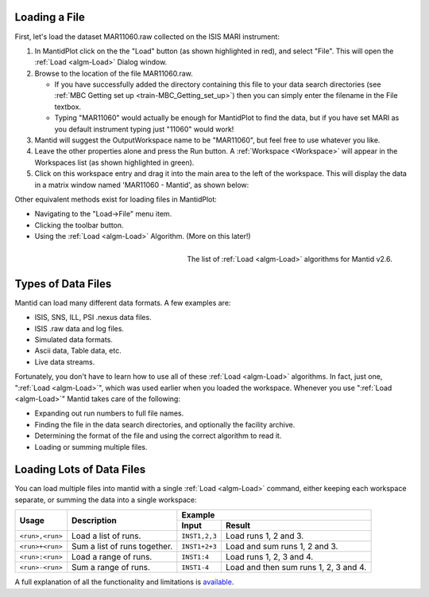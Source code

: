 .. _train-MBC_Loading_Data:

.. image:: ../../images/ShowLoadandWorkspaceAreaInMantidPlot.PNG
			:align: right


Loading a File
==============

First, let's load the dataset MAR11060.raw collected on the ISIS MARI
instrument:

#. In MantidPlot click on the the "Load" button (as shown highlighted in
   red), and select "File". This will open the :ref:`Load <algm-Load>` Dialog window.
#. Browse to the location of the file MAR11060.raw.

   -  If you have successfully added the directory containing this file
      to your data search directories (see
      :ref:`MBC Getting set up <train-MBC_Getting_set_up>`) then you can
      simply enter the filename in the File textbox.
   -  Typing "MAR11060" would actually be enough for MantidPlot to find
      the data, but if you have set MARI as you default instrument
      typing just "11060" would work!

#. Mantid will suggest the OutputWorkspace name to be "MAR11060", but
   feel free to use whatever you like.
#. Leave the other properties alone and press the Run button. A
   :ref:`Workspace <Workspace>` will appear in the Workspaces list (as shown highlighted in
   green).
#. Click on this workspace entry and drag it into the main area to the
   left of the workspace. This will display the data in a matrix window
   named 'MAR11060 - Mantid', as shown below:

.. image:: ../../images/ShowMatrixOfMar11060.PNG


Other equivalent methods exist for loading files in MantidPlot:

-  Navigating to the "Load->File" menu item.
-  Clicking the |LoadFileButton.png| toolbar button.
-  Using the :ref:`Load <algm-Load>` Algorithm. (More on this later!)

.. figure:: ../../images/LoadAlgorithmsSep2013.PNG
	:width: 300px
	:align: right
	:alt: The list of Load algorithms for Mantid v2.6.

	The list of :ref:`Load <algm-Load>` algorithms for Mantid v2.6.

Types of Data Files
===================

Mantid can load many different data formats. A few examples are:

-  ISIS, SNS, ILL, PSI .nexus data files.
-  ISIS .raw data and log files.
-  Simulated data formats.
-  Ascii data, Table data, etc.
-  Live data streams.

Fortunately, you don't have to learn how to use all of these :ref:`Load <algm-Load>`
algorithms. In fact, just one, ":ref:`Load <algm-Load>`", which was used earlier when you
loaded the workspace. Whenever you use ":ref:`Load <algm-Load>`" Mantid takes care of the
following:

-  Expanding out run numbers to full file names.
-  Finding the file in the data search directories, and optionally the
   facility archive.
-  Determining the format of the file and using the correct algorithm to
   read it.
-  Loading or summing multiple files.

Loading Lots of Data Files
==========================

You can load multiple files into mantid with a single :ref:`Load <algm-Load>` command,
either keeping each workspace separate, or summing the data into a
single workspace:

+---------------------------------+--------------------------------+-----------------+------------------------------------------------------------+
| Usage                           | Description                    | Example                                                                      |
|                                 |                                +-----------------+------------------------------------------------------------+
|                                 |                                | Input           | Result                                                     |
+=================================+================================+=================+============================================================+
| ``<run>,<run>``                 | Load a list of runs.           | ``INST1,2,3``   | Load runs 1, 2 and 3.                                      |
+---------------------------------+--------------------------------+-----------------+------------------------------------------------------------+
| ``<run>+<run>``                 | Sum a list of runs together.   | ``INST1+2+3``   | Load and sum runs 1, 2 and 3.                              |
+---------------------------------+--------------------------------+-----------------+------------------------------------------------------------+
| ``<run>:<run>``                 | Load a range of runs.          | ``INST1:4``     | Load runs 1, 2, 3 and 4.                                   |
+---------------------------------+--------------------------------+-----------------+------------------------------------------------------------+
| ``<run>-<run>``                 | Sum a range of runs.           | ``INST1-4``     | Load and then sum runs 1, 2, 3 and 4.                      |
+---------------------------------+--------------------------------+-----------------+------------------------------------------------------------+

A full explanation of all the functionality and limitations is
`available <http://www.mantidproject.org/MultiFileLoading>`__.


.. |LoadFileButton.png| image:: ../../images/LoadFileButton.png


